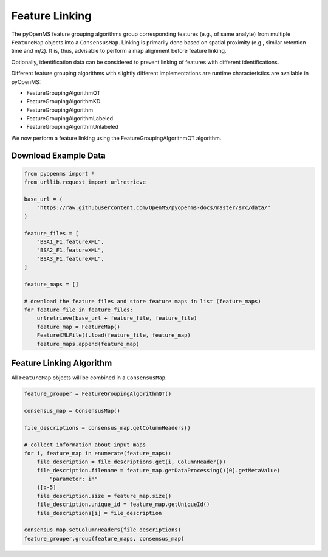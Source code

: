 Feature Linking
===============

The pyOpenMS feature grouping algorithms group corresponding features (e.g., of same analyte) from multiple ``FeatureMap`` objects into a ``ConsensusMap``.
Linking is primarily done based on spatial proximity (e.g., similar retention time and m/z).
It is, thus, advisable to perform a map alignment before feature linking.

Optionally, identification data can be considered to prevent linking of features with different identifications.

.. image:: img/linking_illustration.png

Different feature grouping algorithms with slightly different implementations are runtime characteristics 
are available in pyOpenMS:

- FeatureGroupingAlgorithmQT
- FeatureGroupingAlgorithmKD
- FeatureGroupingAlgorithm
- FeatureGroupingAlgorithmLabeled
- FeatureGroupingAlgorithmUnlabeled

We now perform a feature linking using the FeatureGroupingAlgorithmQT algorithm.

Download Example Data
*********************

.. code-block:: python

    from pyopenms import *
    from urllib.request import urlretrieve

    base_url = (
        "https://raw.githubusercontent.com/OpenMS/pyopenms-docs/master/src/data/"
    )

    feature_files = [
        "BSA1_F1.featureXML",
        "BSA2_F1.featureXML",
        "BSA3_F1.featureXML",
    ]

    feature_maps = []

    # download the feature files and store feature maps in list (feature_maps)
    for feature_file in feature_files:
        urlretrieve(base_url + feature_file, feature_file)
        feature_map = FeatureMap()
        FeatureXMLFile().load(feature_file, feature_map)
        feature_maps.append(feature_map)

Feature Linking Algorithm
*************************

All ``FeatureMap`` objects will be combined in a ``ConsensusMap``.

.. code-block:: python

    feature_grouper = FeatureGroupingAlgorithmQT()

    consensus_map = ConsensusMap()

    file_descriptions = consensus_map.getColumnHeaders()

    # collect information about input maps
    for i, feature_map in enumerate(feature_maps):
        file_description = file_descriptions.get(i, ColumnHeader())
        file_description.filename = feature_map.getDataProcessing()[0].getMetaValue(
            "parameter: in"
        )[:-5]
        file_description.size = feature_map.size()
        file_description.unique_id = feature_map.getUniqueId()
        file_descriptions[i] = file_description

    consensus_map.setColumnHeaders(file_descriptions)
    feature_grouper.group(feature_maps, consensus_map)
